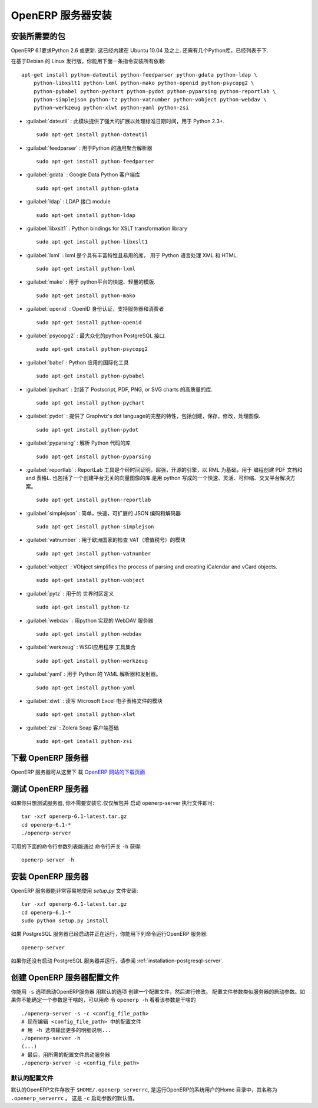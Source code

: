 .. i18n: .. index::
.. i18n:    single: Installation; OpenERP Server (Linux)
.. i18n:    single: OpenERP Server; Installation (Linux)
.. i18n: ..
..

.. index::
   single: Installation; OpenERP Server (Linux)
   single: OpenERP Server; Installation (Linux)
..

.. i18n: .. linux-server-link:
..

.. linux-server-link:

.. i18n: OpenERP Server Installation
.. i18n: ===========================
..

OpenERP 服务器安装
===========================

.. i18n: Installing the required packages
.. i18n: --------------------------------
..

安装所需要的包
--------------------------------

.. i18n: Python 2.6 or later is required for OpenERP 6.1. It is built-in in Ubuntu version 10.04 and above.
.. i18n: A few Python libraries are also required, as listed below.
..

OpenERP 6.1要求Python 2.6 或更新. 这已经内建在 Ubuntu 10.04 及之上.
还需有几个Python库，已经列表于下.

.. i18n: On a Debian-based Linux distribution you can install all required dependencies with this single
.. i18n: command::
.. i18n: 
.. i18n:     apt-get install python-dateutil python-feedparser python-gdata python-ldap \
.. i18n:         python-libxslt1 python-lxml python-mako python-openid python-psycopg2 \
.. i18n:         python-pybabel python-pychart python-pydot python-pyparsing python-reportlab \
.. i18n:         python-simplejson python-tz python-vatnumber python-vobject python-webdav \
.. i18n:         python-werkzeug python-xlwt python-yaml python-zsi
..

在基于Debian 的 Linux 发行版，你能用下面一条指令安装所有依赖::

    apt-get install python-dateutil python-feedparser python-gdata python-ldap \
        python-libxslt1 python-lxml python-mako python-openid python-psycopg2 \
        python-pybabel python-pychart python-pydot python-pyparsing python-reportlab \
        python-simplejson python-tz python-vatnumber python-vobject python-webdav \
        python-werkzeug python-xlwt python-yaml python-zsi

.. i18n: * :guilabel:`dateutil` : provides powerful extensions to the standard datetime module, available in Python 2.3+. ::
.. i18n: 
.. i18n:                     sudo apt-get install python-dateutil
.. i18n: 
.. i18n: * :guilabel:`feedparser` : universal Feed Parser for Python ::
.. i18n: 
.. i18n:                     sudo apt-get install python-feedparser
.. i18n: 
.. i18n: * :guilabel:`gdata` : Google Data Python client library ::
.. i18n: 
.. i18n:                     sudo apt-get install python-gdata
.. i18n: 
.. i18n: * :guilabel:`ldap` : LDAP interface module ::
.. i18n: 
.. i18n:                     sudo apt-get install python-ldap
.. i18n: 
.. i18n: * :guilabel:`libxslt1` : Python bindings for XSLT transformation library ::
.. i18n: 
.. i18n:                     sudo apt-get install python-libxslt1
.. i18n: 
.. i18n: * :guilabel:`lxml` : lxml is the most feature-rich and easy-to-use library for working with XML and HTML in the Python language. ::
.. i18n: 
.. i18n: 					sudo apt-get install python-lxml
.. i18n: 
.. i18n: * :guilabel:`mako` : fast and lightweight templating for the Python platform. ::
.. i18n: 
.. i18n: 					sudo apt-get install python-mako
.. i18n: 
.. i18n: * :guilabel:`openid` : OpenID authentication support for servers and consumers  ::
.. i18n: 
.. i18n:                     sudo apt-get install python-openid
.. i18n: 
.. i18n: * :guilabel:`psycopg2` : the most popular PostgreSQL adapter for the Python programming language. ::
.. i18n: 
.. i18n: 					sudo apt-get install python-psycopg2
.. i18n: 
.. i18n: * :guilabel:`babel` : tools for internationalizing Python applications ::
.. i18n: 
.. i18n:                     sudo apt-get install python-pybabel
.. i18n: 
.. i18n: * :guilabel:`pychart` : library for creating high quality Encapsulated Postscript, PDF, PNG, or SVG charts. ::
.. i18n: 
.. i18n: 					sudo apt-get install python-pychart
.. i18n: 
.. i18n: * :guilabel:`pydot` : provides a full interface to create, handle, modify and process graphs in Graphviz's dot language. ::
.. i18n: 
.. i18n: 					sudo apt-get install python-pydot
.. i18n: 
.. i18n: * :guilabel:`pyparsing` : library for parsing Python code ::
.. i18n: 
.. i18n:                     sudo apt-get install python-pyparsing
.. i18n: 
.. i18n: * :guilabel:`reportlab` : The ReportLab Toolkit is the time-proven, ultra-robust, open-source engine for programmatically creating PDF documents and forms the foundation of RML. It also contains a library for creating platform-independent vector graphics. It is a fast, flexible, cross-platform solution written in Python. ::
.. i18n: 
.. i18n:                     sudo apt-get install python-reportlab
.. i18n: 
.. i18n: * :guilabel:`simplejson` : simple, fast, extensible JSON encoder/decoder ::
.. i18n: 
.. i18n:                     sudo apt-get install python-simplejson
.. i18n: 
.. i18n: * :guilabel:`vatnumber` :  module to validate VAT numbers for European countries ::
.. i18n: 
.. i18n:                     sudo apt-get install python-vatnumber
.. i18n: 
.. i18n: * :guilabel:`vobject` : VObject simplifies the process of parsing and creating iCalendar and vCard objects. ::
.. i18n: 
.. i18n:                     sudo apt-get install python-vobject
.. i18n: 
.. i18n: * :guilabel:`pytz` : World Timezone Definitions for Python ::
.. i18n: 
.. i18n: 					sudo apt-get install python-tz
.. i18n: 
.. i18n: * :guilabel:`webdav` : WebDAV server implementation in Python ::
.. i18n: 
.. i18n:                     sudo apt-get install python-webdav
.. i18n: 
.. i18n: * :guilabel:`werkzeug` : collection of utilities for WSGI applications ::
.. i18n: 
.. i18n:                     sudo apt-get install python-werkzeug
.. i18n: 
.. i18n: * :guilabel:`yaml` : YAML parser and emitter for Python. ::
.. i18n: 
.. i18n: 					sudo apt-get install python-yaml
.. i18n: 
.. i18n: * :guilabel:`xlwt` : module for reading/writing Microsoft Excel spreadsheet files ::
.. i18n: 
.. i18n:                     sudo apt-get install python-xlwt
.. i18n: 
.. i18n: * :guilabel:`zsi` :  Zolera Soap client infrastructure ::
.. i18n: 
.. i18n:                     sudo apt-get install python-zsi
..

* :guilabel:`dateutil` : 此模块提供了强大的扩展以处理标准日期时间，用于 Python 2.3+. ::

                    sudo apt-get install python-dateutil

* :guilabel:`feedparser` : 用于Python 的通用聚合解析器 ::

                    sudo apt-get install python-feedparser

* :guilabel:`gdata` : Google Data Python 客户端库 ::

                    sudo apt-get install python-gdata

* :guilabel:`ldap` : LDAP 接口 module ::

                    sudo apt-get install python-ldap

* :guilabel:`libxslt1` : Python bindings for XSLT transformation library ::

                    sudo apt-get install python-libxslt1

* :guilabel:`lxml` : lxml 是个具有丰富特性且易用的库， 用于 Python 语言处理 XML 和 HTML. ::

					sudo apt-get install python-lxml

* :guilabel:`mako` : 用于 python平台的快速、轻量的模版. ::

					sudo apt-get install python-mako

* :guilabel:`openid` : OpenID 身份认证，支持服务器和消费者 ::

                    sudo apt-get install python-openid

* :guilabel:`psycopg2` : 最大众化的python PostgreSQL 接口. ::

					sudo apt-get install python-psycopg2

* :guilabel:`babel` : Python 应用的国际化工具 ::

                    sudo apt-get install python-pybabel

* :guilabel:`pychart` :  封装了 Postscript, PDF, PNG, or SVG charts 的高质量的库. ::

					sudo apt-get install python-pychart

* :guilabel:`pydot` :  提供了 Graphviz's dot language的完整的特性，包括创建，保存，修改，处理图像. ::

					sudo apt-get install python-pydot

* :guilabel:`pyparsing` : 解析 Python 代码的库 ::

                    sudo apt-get install python-pyparsing

* :guilabel:`reportlab` : ReportLab 工具是个经时间证明，超强，开源的引擎，以 RML 为基础，用于 编程创建 PDF 文档和 and 表格L. 也包括了一个创建平台无关的向量图像的库.是用 python 写成的一个快速、灵活、可伸缩、交叉平台解决方案。 ::

                    sudo apt-get install python-reportlab

* :guilabel:`simplejson` : 简单，快速，可扩展的 JSON 编码和解码器 ::

                    sudo apt-get install python-simplejson

* :guilabel:`vatnumber` :  用于欧洲国家的检查 VAT（增值税号）的模块 ::

                    sudo apt-get install python-vatnumber

* :guilabel:`vobject` : VObject simplifies the process of parsing and creating iCalendar and vCard objects. ::

                    sudo apt-get install python-vobject

* :guilabel:`pytz` : 用于的 世界时区定义 ::

					sudo apt-get install python-tz

* :guilabel:`webdav` : 用python 实现的 WebDAV 服务器 ::

                    sudo apt-get install python-webdav

* :guilabel:`werkzeug` : WSGI应用程序 工具集合 ::

                    sudo apt-get install python-werkzeug

* :guilabel:`yaml` : 用于 Python 的 YAML 解析器和发射器。 ::

					sudo apt-get install python-yaml

* :guilabel:`xlwt` : 读写 Microsoft Excel 电子表格文件的模块 ::

                    sudo apt-get install python-xlwt

* :guilabel:`zsi` :  Zolera Soap 客户端基础 ::

                    sudo apt-get install python-zsi

.. i18n: Downloading the OpenERP Server
.. i18n: ------------------------------
..

下载 OpenERP 服务器
------------------------------

.. i18n: The OpenERP server can be downloaded from
.. i18n: the `OpenERP website's download page <http://www.openerp.com/downloads>`_
..

OpenERP 服务器可从这里下
载 `OpenERP 网站的下载页面 <http://www.openerp.com/downloads>`_

.. i18n: Testing the OpenERP Server
.. i18n: --------------------------
..

测试 OpenERP 服务器
--------------------------

.. i18n: If you only want to test the server, you do not need to install it. Just unpack the archive and start
.. i18n: the openerp-server executable: ::
.. i18n: 
.. i18n:         tar -xzf openerp-6.1-latest.tar.gz
.. i18n:         cd openerp-6.1-*
.. i18n:         ./openerp-server
..

如果你只想测试服务器, 你不需要安装它.仅仅解包并
启动  openerp-server 执行文件即可: ::

        tar -xzf openerp-6.1-latest.tar.gz
        cd openerp-6.1-*
        ./openerp-server

.. i18n: The list of available command line parameters can be obtained with the ``-h``
.. i18n: command-line switch: ::
.. i18n: 
.. i18n:     openerp-server -h
..

可用的下面的命令行参数列表能通过 命令行开关 ``-h`` 获得: ::

    openerp-server -h

.. i18n: Installing the OpenERP Server
.. i18n: -----------------------------
..

安装 OpenERP 服务器
-----------------------------

.. i18n: The OpenERP Server can be installed very easily using the *setup.py* file: ::
.. i18n: 
.. i18n:     tar -xzf openerp-6.1-latest.tar.gz
.. i18n:     cd openerp-6.1-*
.. i18n:     sudo python setup.py install
..

OpenERP 服务器能非常容易地使用 *setup.py* 文件安装: ::

    tar -xzf openerp-6.1-latest.tar.gz
    cd openerp-6.1-*
    sudo python setup.py install

.. i18n: If your PostgreSQL server is up and running, you can now run the server using
.. i18n: the following command: ::
.. i18n: 
.. i18n:     openerp-server
..

如果 PostgreSQL 服务器已经启动并正在运行，你能用下列命令运行OpenERP 服务器: ::

    openerp-server

.. i18n: If you do not already have a PostgreSQL server up and running, you can read
.. i18n: :ref:`installation-postgresql-server`.
..

如果你还没有启动 PostgreSQL 服务器并运行，请参阅 :ref:`installation-postgresql-server`.

.. i18n: Creating a configuration file for OpenERP Server
.. i18n: ------------------------------------------------
..

创建 OpenERP 服务器配置文件
------------------------------------------------

.. i18n: You can start the OpenERP server with the ``-s`` option to create a configuration file
.. i18n: with default options, then modify it. The configuration parameters are similar to
.. i18n: the server startup parameters, so have a look at the output of ``openerp -h`` if
.. i18n: you're not sure what a given parameter does::
.. i18n: 
.. i18n:     ./openerp-server -s -c <config_file_path>
.. i18n:     # now edit the config file at <config_file_path>
.. i18n:     # and check the -h output for more details...
.. i18n:     ./openerp-server -h
.. i18n:     (...)
.. i18n:     # finally start the server with the desired config file
.. i18n:     ./openerp-server -c <config_file_path>
..

你能用 ``-s`` 选项启动OpenERP服务器 用默认的选项 创建一个配置文件，然后进行修改。 
配置文件参数类似服务器的启动参数。如果你不能确定一个参数是干啥的，可以用命
令 ``openerp -h`` 看看该参数是干啥的 ::

    ./openerp-server -s -c <config_file_path>
    # 现在编辑 <config_file_path> 中的配置文件
    # 用 -h 选项输出更多的明细说明...
    ./openerp-server -h
    (...)
    # 最后，用所需的配置文件启动服务器
    ./openerp-server -c <config_file_path>

.. i18n: Default Configuration file
.. i18n: ++++++++++++++++++++++++++
.. i18n: The default OpenERP configuration file is located in ``$HOME/.openerp_serverrc``,
.. i18n: that is a file named ``.openerp_serverrc`` in the home directory of the
.. i18n: system user under which OpenERP runs.
.. i18n: This is the default value for the ``-c`` startup parameter. 
..

默认的配置文件
++++++++++++++++++++++++++
默认的OpenERP文件存放于 ``$HOME/.openerp_serverrc``,
是运行OpenERP的系统用户的Home 目录中，其名称为 ``.openerp_serverrc`` 。
这是 ``-c`` 启动参数的默认值。

